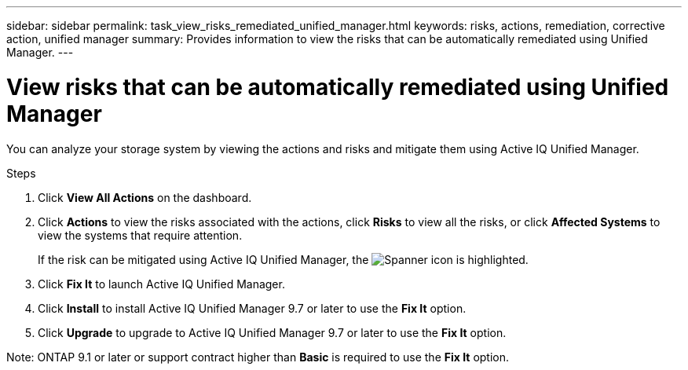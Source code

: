 ---
sidebar: sidebar
permalink: task_view_risks_remediated_unified_manager.html
keywords: risks, actions, remediation, corrective action, unified manager
summary: Provides information to view the risks that can be automatically remediated using Unified Manager.
---

= View risks that can be automatically remediated using Unified Manager
:toc: macro
:toclevels: 1
:hardbreaks:
:nofooter:
:icons: font
:linkattrs:
:imagesdir: ./media/

[.lead]
You can analyze your storage system by viewing the actions and risks and mitigate them using Active IQ Unified Manager.

.Steps
. Click *View All Actions* on the dashboard.
. Click *Actions* to view the risks associated with the actions, click *Risks* to view all the risks, or click *Affected Systems* to view the systems that require attention.
+
If the risk can be mitigated using Active IQ Unified Manager, the image:spanner.png[Spanner] icon is highlighted.
. Click *Fix It* to launch Active IQ Unified Manager.
. Click *Install* to install Active IQ Unified Manager 9.7 or later to use the *Fix It* option.
. Click *Upgrade* to upgrade to Active IQ Unified Manager 9.7 or later to use the *Fix It* option.

Note: ONTAP 9.1 or later or support contract higher than *Basic* is required to use the *Fix It* option.
